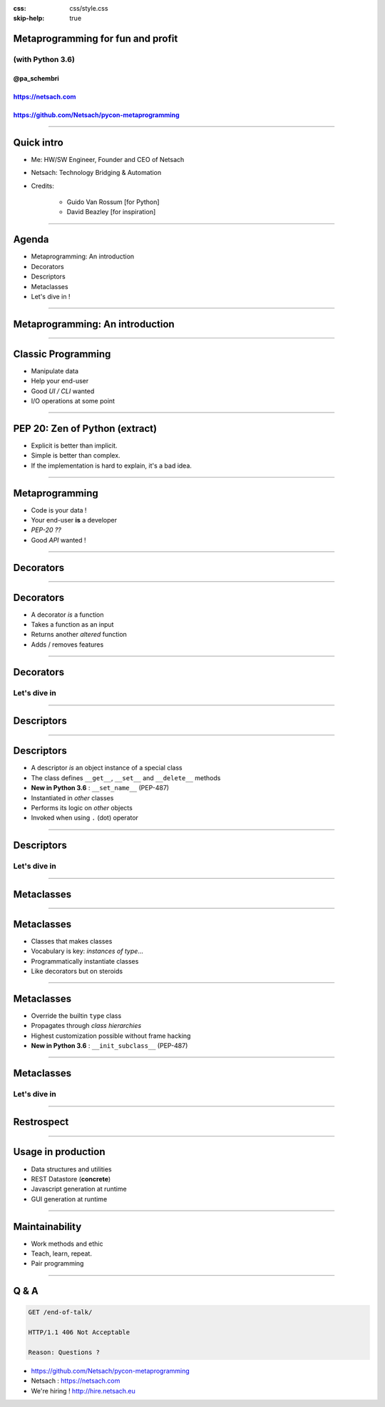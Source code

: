 .. title:: Metaprogramming for fun and profit with Python 3.6

:css: css/style.css
:skip-help: true


Metaprogramming for fun and profit
==================================


(with Python 3.6)
-----------------


@pa_schembri
++++++++++++

https://netsach.com
+++++++++++++++++++

https://github.com/Netsach/pycon-metaprogramming
++++++++++++++++++++++++++++++++++++++++++++++++





----






Quick intro
===========

- Me: HW/SW Engineer, Founder and CEO of Netsach
- Netsach: Technology Bridging & Automation
- Credits:

    + Guido Van Rossum [for Python]
    + David Beazley [for inspiration]



----






Agenda
======

- Metaprogramming: An introduction
- Decorators
- Descriptors
- Metaclasses
- Let's dive in !





----






Metaprogramming: An introduction
================================





----





Classic Programming
===================

- Manipulate data
- Help your end-user
- Good *UI / CLI* wanted
- I/O operations at some point


----





PEP 20: Zen of Python (extract)
===============================

- Explicit is better than implicit.
- Simple is better than complex.
- If the implementation is hard to explain, it's a bad idea.


----





Metaprogramming
===============

- Code is your data !
- Your end-user **is** a developer
- *PEP-20 ??*
- Good *API* wanted !


----






Decorators
==========





----






Decorators
==========

- A decorator *is* a function
- Takes a function as an input
- Returns another *altered* function
- Adds / removes features




----






Decorators
==========


Let's dive in
-------------


----






Descriptors
===========





----






Descriptors
===========


- A descriptor *is* an object instance of a special class
- The class defines ``__get__``, ``__set__`` and ``__delete__`` methods
- **New in Python 3.6** : ``__set_name__`` (PEP-487)
- Instantiated in *other* classes
- Performs its logic on *other* objects
- Invoked when using ``.`` (dot) operator



----






Descriptors
===========


Let's dive in
-------------




----






Metaclasses
===========





----






Metaclasses
===========


- Classes that makes classes
- Vocabulary is key: *instances of type*...
- Programmatically instantiate classes
- Like decorators but on steroids


----






Metaclasses
===========


- Override the builtin ``type`` class
- Propagates through *class hierarchies*
- Highest customization possible without frame hacking
- **New in Python 3.6** : ``__init_subclass__`` (PEP-487)




----






Metaclasses
===========


Let's dive in
-------------




----






Restrospect
===========





----






Usage in production
===================

- Data structures and utilities
- REST Datastore (**concrete**)
- Javascript generation at runtime
- GUI generation at runtime


----






Maintainability
===============

- Work methods and ethic
- Teach, learn, repeat.
- Pair programming


----






Q & A
=====

.. code:: text

    GET /end-of-talk/

    HTTP/1.1 406 Not Acceptable

    Reason: Questions ?


- https://github.com/Netsach/pycon-metaprogramming
- Netsach : https://netsach.com
- We're hiring ! http://hire.netsach.eu
